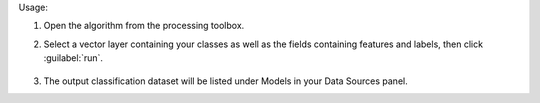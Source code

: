 Usage:

1. Open the algorithm from the processing toolbox.

2. Select a vector layer containing your classes as well as the fields containing features and labels, then click :guilabel:`run`.

    .. figure:: source/usr_section/usr_manual/processing_algorithms_includes/dataset_creation/img/classattribute.png
       :align: center

3. The output classification dataset will be listed under Models in your Data Sources panel.